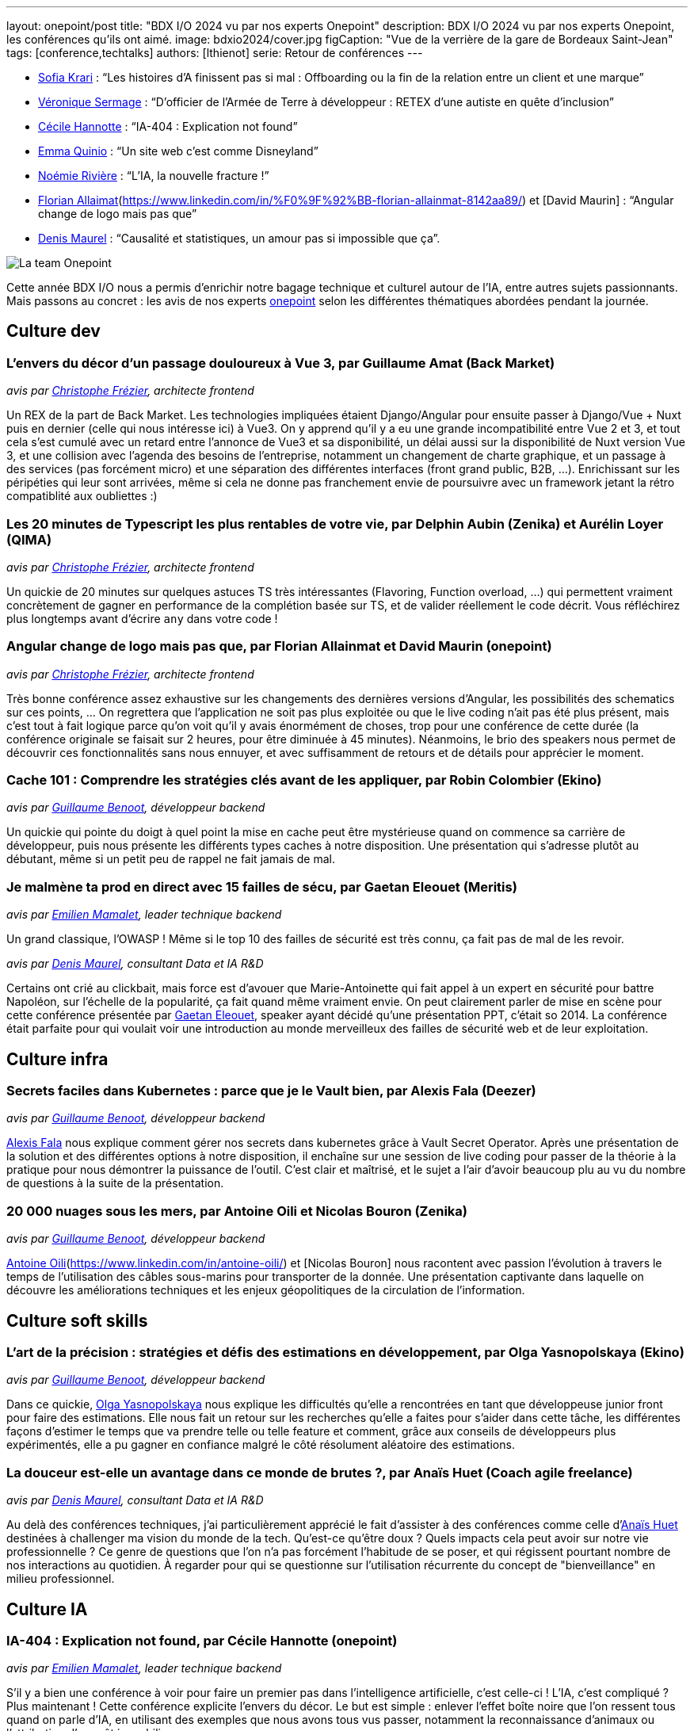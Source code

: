 ---
layout: onepoint/post
title: "BDX I/O 2024 vu par nos experts Onepoint"
description: BDX I/O 2024 vu par nos experts Onepoint, les conférences qu'ils ont aimé.
image: bdxio2024/cover.jpg
figCaption: "Vue de la verrière de la gare de Bordeaux Saint-Jean"
tags: [conference,techtalks]
authors: [lthienot]
serie: Retour de conférences
---


* https://www.linkedin.com/in/sofia-krari-02361143/[Sofia Krari] : “Les histoires d’A finissent pas si mal : Offboarding ou la fin de la relation entre un client et une marque”
* https://www.linkedin.com/in/veroniquesermage/[Véronique Sermage] : “D’officier de l’Armée de Terre à développeur : RETEX d’une autiste en quête d’inclusion”
* https://www.linkedin.com/in/cecile-hannotte/[Cécile Hannotte] : “IA-404 : Explication not found”
* https://www.linkedin.com/in/emma-quinio/[Emma Quinio] : “Un site web c’est comme Disneyland”
* https://www.linkedin.com/in/noemiemelidariviere/[Noémie Rivière] :  “L’IA, la nouvelle fracture !”
* https://www.linkedin.com/in/david-maurin-61466856/[Florian Allaimat](https://www.linkedin.com/in/%F0%9F%92%BB-florian-allainmat-8142aa89/) et [David Maurin] :  “Angular change de logo mais pas que”
* https://www.linkedin.com/in/denismaurel/[Denis Maurel] : “Causalité et statistiques, un amour pas si impossible que ça”.

image::{site.url('/static/assets/images/bdxio2024/la_team.jpg')}[La team Onepoint]

Cette année BDX I/O nous a permis d'enrichir notre bagage technique et culturel autour de l'IA, entre autres sujets passionnants. Mais passons au concret : les avis de nos experts https://dev.to/onepoint[onepoint] selon les différentes thématiques abordées pendant la journée.

== Culture dev

=== L'envers du décor d'un passage douloureux à Vue 3, par Guillaume Amat (Back Market)
_avis par https://www.linkedin.com/in/christophefrezier/[Christophe Frézier], architecte frontend_

Un REX de la part de Back Market. Les technologies impliquées étaient Django/Angular pour ensuite passer à Django/Vue + Nuxt puis en dernier (celle qui nous intéresse ici) à Vue3.
On y apprend qu'il y a eu une grande incompatibilité entre Vue 2 et 3, et tout cela s'est cumulé avec un retard entre l'annonce de Vue3 et sa disponibilité, un délai aussi sur la disponibilité de Nuxt version Vue 3, et une collision avec l'agenda des besoins de l'entreprise, notamment un changement de charte graphique, et un passage à des services (pas forcément micro) et une séparation des différentes interfaces (front grand public, B2B, ...).
Enrichissant sur les péripéties qui leur sont arrivées, même si cela ne donne pas franchement envie de poursuivre avec un framework jetant la rétro compatiblité aux oubliettes :)


=== Les 20 minutes de Typescript les plus rentables de votre vie, par Delphin Aubin (Zenika) et Aurélin Loyer (QIMA)
_avis par https://www.linkedin.com/in/christophefrezier/[Christophe Frézier], architecte frontend_

Un quickie de 20 minutes sur quelques astuces TS très intéressantes (Flavoring, Function overload, ...) qui permettent vraiment concrètement de gagner en performance de la complétion basée sur TS, et de valider réellement le code décrit. Vous réfléchirez plus longtemps avant d'écrire `any` dans votre code !


=== Angular change de logo mais pas que, par Florian Allainmat et David Maurin (onepoint)
_avis par https://www.linkedin.com/in/christophefrezier/[Christophe Frézier], architecte frontend_

Très bonne conférence assez exhaustive sur les changements des dernières versions d'Angular, les possibilités des schematics sur ces points, ... On regrettera que l'application ne soit pas plus exploitée ou que le live coding n'ait pas été plus présent, mais c'est tout à fait logique parce qu'on voit qu'il y avais énormément de choses, trop pour une conférence de cette durée (la conférence originale se faisait sur 2 heures, pour être diminuée à 45 minutes). Néanmoins, le brio des speakers nous permet de découvrir ces fonctionnalités sans nous ennuyer, et avec suffisamment de retours et de détails
pour apprécier le moment.

=== Cache 101 : Comprendre les stratégies clés avant de les appliquer, par Robin Colombier (Ekino)
_avis par https://www.linkedin.com/in/guillaume-benoot-83057b19b/[Guillaume Benoot], développeur backend_

Un quickie qui pointe du doigt à quel point la mise en cache peut être mystérieuse quand on commence sa carrière de développeur, puis nous présente les différents types caches à notre disposition.
Une présentation qui s'adresse plutôt au débutant, même si un petit peu de rappel ne fait jamais de mal.

=== Je malmène ta prod en direct avec 15 failles de sécu, par Gaetan Eleouet (Meritis)
_avis par https://www.linkedin.com/in/emilien-mamalet/[Emilien Mamalet], leader technique backend_

Un grand classique, l'OWASP ! Même si le top 10 des failles de sécurité est très connu, ça fait pas de mal de les revoir.

_avis par https://www.linkedin.com/in/denismaurel/[Denis Maurel], consultant Data et IA R&D_

Certains ont crié au clickbait, mais force est d'avouer que Marie-Antoinette qui fait appel à un expert en sécurité pour battre Napoléon, sur l'échelle de la popularité, ça fait quand même vraiment envie.
On peut clairement parler de mise en scène pour cette conférence présentée par https://www.linkedin.com/in/gaetan-eleouet/[Gaetan Eleouet], speaker ayant décidé qu'une présentation PPT, c'était so 2014.
La conférence était parfaite pour qui voulait voir une introduction au monde merveilleux des failles de sécurité web et de leur exploitation.



== Culture infra

=== Secrets faciles dans Kubernetes : parce que je le Vault bien, par Alexis Fala (Deezer)
_avis par https://www.linkedin.com/in/guillaume-benoot-83057b19b/[Guillaume Benoot], développeur backend_

https://www.linkedin.com/in/alexis-fala/[Alexis Fala] nous explique comment gérer nos secrets dans kubernetes grâce à Vault Secret Operator.
Après une présentation de la solution et des différentes options à notre disposition, il enchaîne sur une session de live coding pour passer de la théorie à la pratique pour nous démontrer la puissance de l'outil.
C'est clair et maîtrisé, et le sujet a l'air d'avoir beaucoup plu au vu du nombre de questions à la suite de la présentation.

=== 20 000 nuages sous les mers, par Antoine Oili et Nicolas Bouron (Zenika)
_avis par https://www.linkedin.com/in/guillaume-benoot-83057b19b/[Guillaume Benoot], développeur backend_

https://www.linkedin.com/in/nbouron/[Antoine Oili](https://www.linkedin.com/in/antoine-oili/) et [Nicolas Bouron] nous racontent avec passion l'évolution à travers le temps de l'utilisation des câbles sous-marins pour transporter de la donnée.
Une présentation captivante dans laquelle on découvre les améliorations techniques et les enjeux géopolitiques de la circulation de l'information.

== Culture soft skills

=== L'art de la précision : stratégies et défis des estimations en développement, par Olga Yasnopolskaya (Ekino)
_avis par https://www.linkedin.com/in/guillaume-benoot-83057b19b/[Guillaume Benoot], développeur backend_

Dans ce quickie, https://www.linkedin.com/in/olga-yasnopolskaya/[Olga Yasnopolskaya] nous explique les difficultés qu'elle a rencontrées en tant que développeuse junior front pour faire des estimations. Elle nous fait un retour sur les recherches qu'elle a faites pour s'aider dans cette tâche, les différentes façons d'estimer le temps que va prendre telle ou telle feature et comment, grâce aux conseils de développeurs plus expérimentés, elle a pu gagner en confiance malgré le côté résolument aléatoire des estimations.

=== La douceur est-elle un avantage dans ce monde de brutes ?, par Anaïs Huet (Coach agile freelance)
_avis par https://www.linkedin.com/in/denismaurel/[Denis Maurel], consultant Data et IA R&D_

Au delà des conférences techniques, j'ai particulièrement apprécié le fait d'assister à des conférences comme celle d'https://www.linkedin.com/in/anais-huet-coach-agile/[Anaïs Huet] destinées à challenger ma vision du monde de la tech.
Qu'est-ce qu'être doux ? Quels impacts cela peut avoir sur notre vie professionnelle ? Ce genre de questions que l'on n'a pas forcément l'habitude de se poser, et qui régissent pourtant nombre de nos interactions au quotidien. À regarder pour qui se questionne sur l'utilisation récurrente du concept de "bienveillance" en milieu professionnel.

== Culture IA

=== IA-404 : Explication not found, par Cécile Hannotte (onepoint)
_avis par https://www.linkedin.com/in/emilien-mamalet/[Emilien Mamalet], leader technique backend_

S'il y a bien une conférence à voir pour faire un premier pas dans l'intelligence artificielle, c'est celle-ci ! L'IA, c'est compliqué ? Plus maintenant ! Cette conférence explicite l'envers du décor. Le but est simple : enlever l'effet boîte noire que l'on ressent tous quand on parle d'IA, en utilisant des exemples que nous avons tous vus passer, notamment la reconnaissance d'animaux ou l'attribution d'un prêt immobilier.

_avis par https://www.linkedin.com/in/denismaurel/[Denis Maurel], consultant Data et IA R&D_

https://www.linkedin.com/in/cecile-hannotte/[Cécile Hannotte] a réussi à présenter en 45 minutes les concepts clés autour de l'explicabilité et de l'interprétabilité des modèles d'IA d'aujourd'hui.
Avec un nombre impressionnant d'images de chats au mètre carré, Cécile a su vulgariser les enjeux qui se cachent actuellement derrière l'utilisation des LLMs.
À ne pas manquer pour qui souhaite rentrer dans les détails du domaine sans jamais avoir à lire une équation.


=== Un ChatGPT sur vos propres données : comment ça marche ?, par Hugo Vassard (Ippon Technologies)
_avis par https://www.linkedin.com/in/lucile-thienot/[Lucile Thiénot], leader technique backend_

https://www.linkedin.com/in/hugo-vassard-820610173/[Hugo Vassard] nous laisse entrevoir la puissance de la recherche documentaire augmentée par IA : imaginez tous vos documents administratifs ingérés par une IA capable de répondre à vos moindres questionnements sans effort. Ça a de quoi faire rêver !
On n'y oublie pas non plus de réfléchir à la confidentialité, avec en prime un petit jeu capable de convaincre très rapidement de la nécessité de bien choisir les données offertes à l'IA : https://gandalf.lakera.ai/. Have fun!

=== Keynote de fermeture : Si l'IA peut créer de la musique, à quoi servent les musiciens aujourd'hui ?, par Nirina Rabeson (Zenika)

_avis par https://www.linkedin.com/in/emilien-mamalet/[Emilien Mamalet], leader technique backend_

Keynote de fermeture excellente pour allier la musique avec l'IA. On construit pas à pas une musique qui nous est bien familière, au travers différents parallèle funs avec le monde de l'IA.

_avis par https://www.linkedin.com/in/denismaurel/[Denis Maurel], consultant Data et IA R&D_

J'ai été véritablement bluffé par cette keynote de fermeture qui a le mérite de poser des mots d'une extrême simplicité sur un débat qui ne l'est pourtant pas de prime abord. Outre le fait qu'il réussit à expliquer le principe de la création musicale à l'aide de grilles de sudoku, https://www.linkedin.com/in/nirinarabeson/[Nirina Rabeson] arrive en plus à parler d'IA et d'humain sans tomber dans aucun extrême.
Si en plus vous êtes fan de Radiohead, vous ne serez pas déçu.

On se retrouve l'année prochaine ! 

